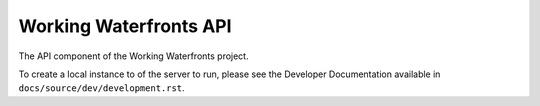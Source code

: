 Working Waterfronts API
=======================

The API component of the Working Waterfronts project.

To create a local instance to of the server to run, please see the Developer
Documentation available in ``docs/source/dev/development.rst``.
